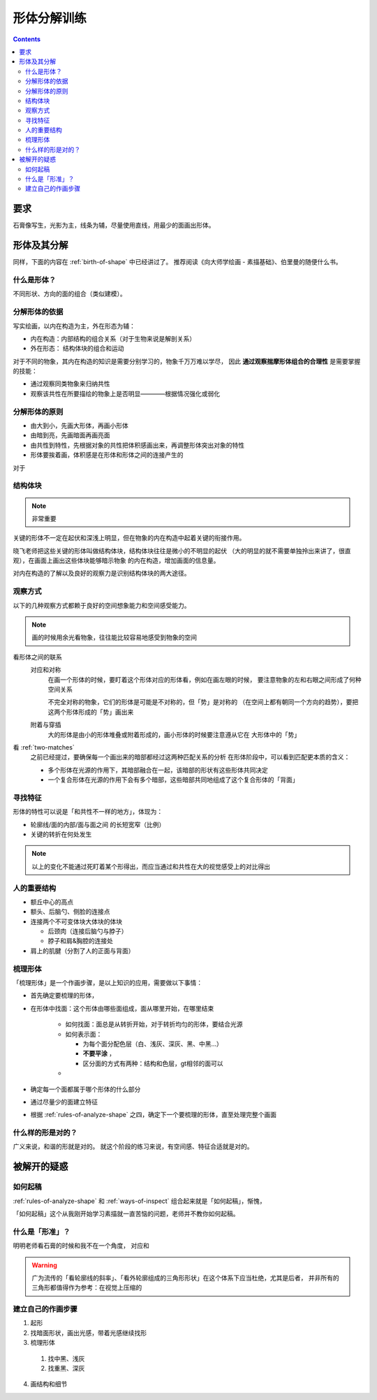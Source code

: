 ============
形体分解训练
============

.. contents::

要求
====

石膏像写生，光影为主，线条为辅，尽量使用直线，用最少的面画出形体。

形体及其分解
============

同样，下面的内容在 :ref:`birth-of-shape` 中已经讲过了。
推荐阅读《向大师学绘画 - 素描基础》、伯里曼的随便什么书。

什么是形体？
------------

不同形状、方向的面的组合（类似建模）。

分解形体的依据
--------------

写实绘画，以内在构造为主，外在形态为辅：

- 内在构造：内部结构的组合关系（对于生物来说是解剖关系）
- 外在形态： 结构体块的组合和运动

对于不同的物象，其内在构造的知识是需要分别学习的，物象千万万难以学尽，
因此 **通过观察揣摩形体组合的合理性** 是需要掌握的技能：

- 通过观察同类物象来归纳共性
- 观察该共性在所要描绘的物象上是否明显————根据情况强化或弱化

.. _rules-of-analyze-shape:

分解形体的原则
--------------

- 由大到小，先画大形体，再画小形体
- 由暗到亮，先画暗面再画亮面
- 由共性到特性，先根据对象的共性把体积感画出来，再调整形体突出对象的特性
- 形体要挨着画，体积感是在形体和形体之间的连接产生的

对于

结构体块
--------

.. note:: 非常重要

关键的形体不一定在起伏和深浅上明显，但在物象的内在构造中起着关键的衔接作用。

晓飞老师把这些关键的形体叫做结构体块，结构体块往往是微小的不明显的起伏
（大的明显的就不需要单独拎出来讲了，很直观），在画面上画出这些体块能够暗示物象
的内在构造，增加画面的信息量。

对内在构造的了解以及良好的观察力是识别结构体块的两大途径。

.. _ways-of-inspect:

观察方式
--------

以下的几种观察方式都赖于良好的空间想象能力和空间感受能力。

.. note:: 画的时候用余光看物象，往往能比较容易地感受到物象的空间

看形体之间的联系
    对应和对称
        在画一个形体的时候，要盯着这个形体对应的形体看，例如在画左眼的时候，
        要注意物象的左和右眼之间形成了何种空间关系

        不完全对称的物象，它们的形体是可能是不对称的，但「势」是对称的
        （在空间上都有朝同一个方向的趋势），要把这两个形体形成的「势」画出来

    附着与穿插
        大的形体是由小的形体堆叠或附着形成的，画小形体的时候要注意遵从它在
        大形体中的「势」

看 :ref:`two-matches`
    之前已经提过，要确保每一个画出来的暗部都经过这两种匹配关系的分析
    在形体阶段中，可以看到匹配更本质的含义：

    - 多个形体在光源的作用下，其暗部融合在一起，该暗部的形状有这些形体共同决定
    - 一个复合形体在光源的作用下会有多个暗部，这些暗部共同地组成了这个复合形体的「背面」

寻找特征
--------

形体的特性可以说是「和共性不一样的地方」，体现为：

- 轮廓线/面的内部/面与面之间 的长短宽窄（比例）
- 关键的转折在何处发生

.. note::

    以上的变化不能通过死盯着某个形得出，而应当通过和共性在大的视觉感受上的对比得出


人的重要结构
------------

- 额丘中心的高点
- 额头、后脑勺、侧脸的连接点
- 连接两个不可变体块大体块的体块

  - 后颈肉（连接后脑勺与脖子）
  - 脖子和肩&胸腔的连接处

- 肩上的肌腱（分割了人的正面与背面）

梳理形体
--------

「梳理形体」是一个作画步骤，是以上知识的应用，需要做以下事情：

- 首先确定要梳理的形体，
- 在形体中找面：这个形体由哪些面组成，面从哪里开始，在哪里结束

      - 如何找面：面总是从转折开始，对于转折均匀的形体，要结合光源
      - 如何表示面：

        - 为每个面分配色层（白、浅灰、深灰、黑、中黑...）
        - **不要平涂** ，
        - 区分面的方式有两种：结构和色层，gt相邻的面可以
      -

- 确定每一个面都属于哪个形体的什么部分
- 通过尽量少的面建立特征

- 根据 :ref:`rules-of-analyze-shape` 之四，确定下一个要梳理的形体，直至处理完整个画面

什么样的形是对的？
------------------

广义来说，和谐的形就是对的。
就这个阶段的练习来说，有空间感、特征合适就是对的。

被解开的疑惑
============

如何起稿
--------

:ref:`rules-of-analyze-shape` 和 :ref:`ways-of-inspect` 组合起来就是「如何起稿」，惭愧，

「如何起稿」这个从我刚开始学习素描就一直苦恼的问题，老师并不教你如何起稿。

什么是「形准」？
----------------

明明老师看石膏的时候和我不在一个角度，
对应和

.. warning::

   广为流传的「看轮廓线的斜率」、「看外轮廓组成的三角形形状」在这个体系下应当杜绝，尤其是后者，
   并非所有的三角形都值得作为参考：在视觉上压缩的

建立自己的作画步骤
------------------

1. 起形
2. 找暗面形状，画出光感，带着光感继续找形
3. 梳理形体
  1. 找中黑、浅灰
  2. 找重黑、深灰
4. 画结构和细节

